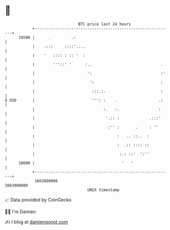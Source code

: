 * 👋

#+begin_example
                                   BTC price last 24 hours                    
               +------------------------------------------------------------+ 
         19500 |      .         .:                                          | 
               |    .:::     ::::'....                                      | 
               |    '   :::: : :: '  :                                      | 
               |        '''::' '      :..                              .    | 
               |                       ':                              :'   | 
               |                        ':                             :    | 
               |                         :::.:.                        :    | 
   $ USD       |                         ''': :    .                  .:    | 
               |                              :.   :.                 :     | 
               |                               '.:: :             .:.:'     | 
               |                                :'' :       .     : ''      | 
               |                                    :   .. ::..  :          | 
               |                                    :  .:: :::: ::          | 
               |                                     :.: ::'  ':''          | 
         18600 |                                      '   '                 | 
               +------------------------------------------------------------+ 
                1663880000                                        1663980000  
                                       UNIX timestamp                         
#+end_example
📈 Data provided by CoinGecko

🧑‍💻 I'm Damien

✍️ I blog at [[https://www.damiengonot.com][damiengonot.com]]
